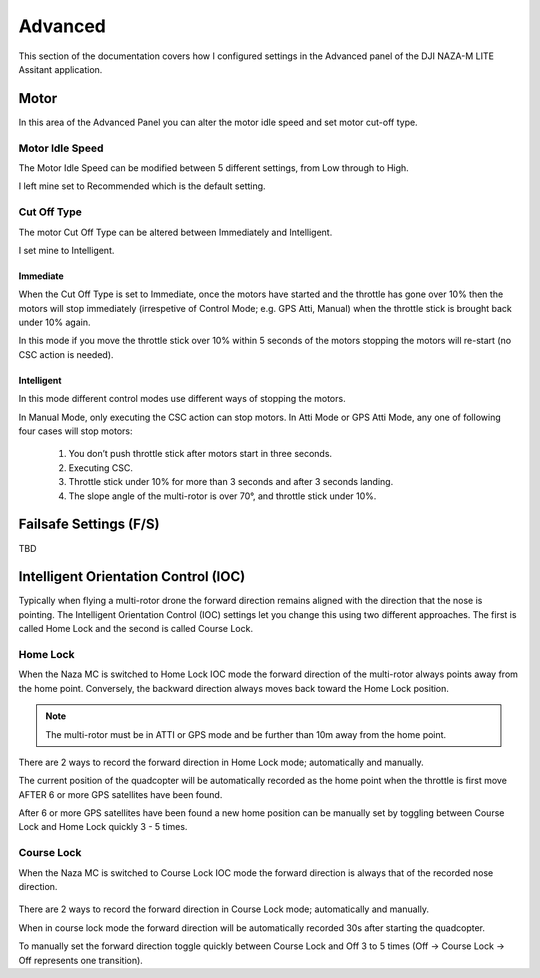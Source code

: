 Advanced
========

This section of the documentation covers how I configured settings in the
Advanced panel of the DJI NAZA-M LITE Assitant application.

Motor
-----

In this area of the Advanced Panel you can alter the motor idle speed and set
motor cut-off type.


Motor Idle Speed
++++++++++++++++

The Motor Idle Speed can be modified between 5 different settings, from Low
through to High.

I left mine set to Recommended which is the default setting.


Cut Off Type
++++++++++++

The motor Cut Off Type can be altered between Immediately and Intelligent.

I set mine to Intelligent.

Immediate
^^^^^^^^^

When the Cut Off Type is set to Immediate, once the motors have started
and the throttle has gone over 10% then the motors will stop immediately
(irrespetive of Control Mode; e.g. GPS Atti, Manual) when the throttle stick
is brought back under 10% again.

In this mode if you move the throttle stick over 10% within 5 seconds of the
motors stopping the motors will re-start (no CSC action is needed).

Intelligent
^^^^^^^^^^^

In this mode different control modes use different ways of stopping the
motors.

In Manual Mode, only executing the CSC action can stop motors. In Atti Mode
or GPS Atti Mode, any one of following four cases will stop motors:

  #. You don’t push throttle stick after motors start in three seconds.

  #. Executing CSC.

  #. Throttle stick under 10% for more than 3 seconds and after 3 seconds
     landing.

  #. The slope angle of the multi-rotor is over 70°, and throttle stick under
     10%.



Failsafe Settings (F/S)
-----------------------

TBD



Intelligent Orientation Control (IOC)
-------------------------------------

Typically when flying a multi-rotor drone the forward direction remains
aligned with the direction that the nose is pointing. The Intelligent
Orientation Control (IOC) settings let you change this using two different
approaches. The first is called Home Lock and the second is called
Course Lock.


Home Lock
+++++++++

When the Naza MC is switched to Home Lock IOC mode the forward direction
of the multi-rotor always points away from the home point. Conversely, the
backward direction always moves back toward the Home Lock position.

.. note::

    The multi-rotor must be in ATTI or GPS mode and be further than 10m away
    from the home point.

.. figure:: ../resources/naza-m-ioc-home-lock.png

There are 2 ways to record the forward direction in Home Lock mode;
automatically and manually.

The current position of the quadcopter will be automatically recorded as the
home point when the throttle is first move AFTER 6 or more GPS satellites have
been found.

After 6 or more GPS satellites have been found a new home position can be
manually set by toggling between Course Lock and Home Lock quickly 3 - 5
times.


Course Lock
+++++++++++

When the Naza MC is switched to Course Lock IOC mode the forward direction
is always that of the recorded nose direction.

.. figure:: ../resources/naza-m-ioc-course-lock.png

There are 2 ways to record the forward direction in Course Lock mode;
automatically and manually.

When in course lock mode the forward direction will be automatically recorded
30s after starting the quadcopter.

To manually set the forward direction toggle quickly between Course Lock and
Off 3 to 5 times (Off -> Course Lock -> Off represents one transition).
